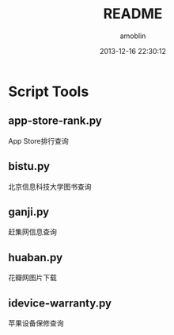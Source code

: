 #+TITLE: README
#+AUTHOR: amoblin
#+EMAIL: amoblin@gmail.com
#+DATE: 2013-12-16 22:30:12

* Script Tools

** app-store-rank.py
App Store排行查询
** bistu.py
北京信息科技大学图书查询
** ganji.py
赶集网信息查询
** huaban.py
花瓣网图片下载
** idevice-warranty.py
苹果设备保修查询

